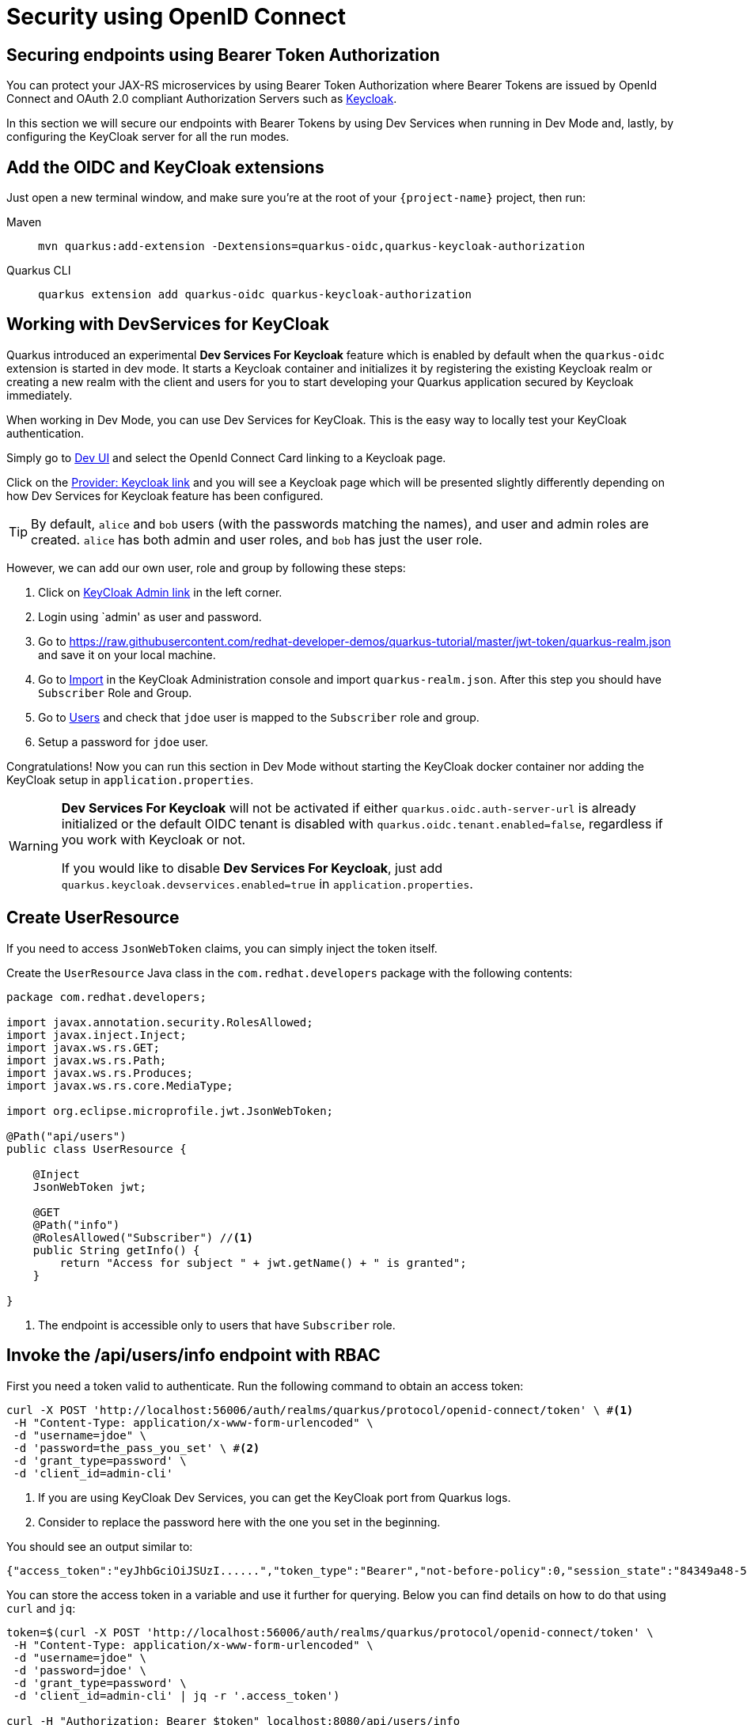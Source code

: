 = Security using OpenID Connect

== Securing endpoints using Bearer Token Authorization

You can protect your JAX-RS microservices by using Bearer Token Authorization where Bearer Tokens are issued by OpenId Connect and OAuth 2.0 compliant Authorization Servers such as https://www.keycloak.org/about.html[Keycloak].

In this section we will secure our endpoints with Bearer Tokens by using Dev Services when running in Dev Mode and, lastly, by configuring the KeyCloak server for all the run modes.


== Add the OIDC and KeyCloak extensions

Just open a new terminal window, and make sure you’re at the root of your `{project-name}` project, then run:

[tabs]
====
Maven::
+ 
--
[.console-input]
[source,bash,subs="+macros,+attributes"]
----
mvn quarkus:add-extension -Dextensions=quarkus-oidc,quarkus-keycloak-authorization
----

--
Quarkus CLI::
+
--
[.console-input]
[source,bash,subs="+macros,+attributes"]
----
quarkus extension add quarkus-oidc quarkus-keycloak-authorization
----
--
====

== Working with DevServices for KeyCloak
Quarkus introduced an experimental *Dev Services For Keycloak* feature which is enabled by default when the `quarkus-oidc` extension is started in dev mode. It starts a Keycloak container and initializes it by registering the existing Keycloak realm or creating a new realm with the client and users for you to start developing your Quarkus application secured by Keycloak immediately.

When working in Dev Mode, you can use Dev Services for KeyCloak. This is the easy way to locally test your KeyCloak authentication.

Simply go to http://localhost:8080/q/dev/[Dev UI] and select the OpenId Connect Card linking to a Keycloak page.

Click on the http://localhost:8080/q/dev/io.quarkus.quarkus-oidc/provider[Provider: Keycloak link] and you will see a Keycloak page which will be presented slightly differently depending on how Dev Services for Keycloak feature has been configured.

TIP: By default, `alice` and `bob` users (with the passwords matching the names), and user and admin roles are created. 
`alice` has both admin and user roles, and `bob` has just the user role.

However, we can add our own user, role and group by following these steps:

. Click on http://localhost:55105/auth[KeyCloak Admin link] in the left corner.
. Login using `admin' as user and password.
. Go to https://raw.githubusercontent.com/redhat-developer-demos/quarkus-tutorial/master/jwt-token/quarkus-realm.json and save it on your local machine.
. Go to http://localhost:55105/auth/admin/master/console/#/realms/quarkus/partial-import[Import] in the KeyCloak Administration console and import `quarkus-realm.json`.
After this step you should have `Subscriber` Role and Group.
. Go to http://localhost:55105/auth/admin/master/console/#/realms/quarkus/users[Users] and check that `jdoe` user is mapped to the `Subscriber` role and group. 
. Setup a password for `jdoe` user.

Congratulations! Now you can run this section in Dev Mode without starting the KeyCloak docker container nor adding the KeyCloak setup in `application.properties`.
[WARNING]
====
*Dev Services For Keycloak* will not be activated if either `quarkus.oidc.auth-server-url` is already initialized or the default OIDC tenant is disabled with `quarkus.oidc.tenant.enabled=false`, regardless if you work with Keycloak or not.

If you would like to disable *Dev Services For Keycloak*, just add `quarkus.keycloak.devservices.enabled=true` in `application.properties`.
====

== Create UserResource

If you need to access `JsonWebToken` claims, you can simply inject the token itself.

Create the `UserResource` Java class in the `com.redhat.developers` package with the following contents:

[.console-input]
[source,java]
----
package com.redhat.developers;

import javax.annotation.security.RolesAllowed;
import javax.inject.Inject;
import javax.ws.rs.GET;
import javax.ws.rs.Path;
import javax.ws.rs.Produces;
import javax.ws.rs.core.MediaType;

import org.eclipse.microprofile.jwt.JsonWebToken;

@Path("api/users")
public class UserResource {

    @Inject
    JsonWebToken jwt;

    @GET
    @Path("info")
    @RolesAllowed("Subscriber") //<1>
    public String getInfo() {
        return "Access for subject " + jwt.getName() + " is granted";
    }

}
----
<1> The endpoint is accessible only to users that have `Subscriber` role.

== Invoke the /api/users/info endpoint with RBAC

First you need a token valid to authenticate. Run the following command to obtain an access token:

[.console-input]
[source,bash]
----
curl -X POST 'http://localhost:56006/auth/realms/quarkus/protocol/openid-connect/token' \ #<1>
 -H "Content-Type: application/x-www-form-urlencoded" \  
 -d "username=jdoe" \
 -d 'password=the_pass_you_set' \ #<2>
 -d 'grant_type=password' \ 
 -d 'client_id=admin-cli'
----
<1> If you are using KeyCloak Dev Services, you can get the KeyCloak port from Quarkus logs.
<2> Consider to replace the password here with the one you set in the beginning.

You should see an output similar to:

[source,bash]
----
{"access_token":"eyJhbGciOiJSUzI......","token_type":"Bearer","not-before-policy":0,"session_state":"84349a48-55ea-4c25-88cd-d26a775c8c67","scope":"email profile"}
----

You can store the access token in a variable and use it further for querying. 
Below you can find details on how to do that using `curl` and `jq`:

[.console-input]
[source,bash]
----
token=$(curl -X POST 'http://localhost:56006/auth/realms/quarkus/protocol/openid-connect/token' \
 -H "Content-Type: application/x-www-form-urlencoded" \
 -d "username=jdoe" \
 -d 'password=jdoe' \
 -d 'grant_type=password' \
 -d 'client_id=admin-cli' | jq -r '.access_token')

curl -H "Authorization: Bearer $token" localhost:8080/api/users/info
----

And you’ll see the response for the given token:

[.console-output]
[source,text]
----
Access for subject jdoe is granted
----

== Access UserResource with an invalid token

Run the following command:

[.console-input]
[source,bash]
----
token=$(curl https://raw.githubusercontent.com/redhat-developer-demos/quarkus-tutorial/master/jwt-token/quarkus.jwt.token -s)
curl -v -H "Authorization: Bearer $token" localhost:8080/api/users/info
----

And you’ll see the `401 Forbidden` response.

[.console-output]
[source,text]
----
*   Trying ::1...
* TCP_NODELAY set
* Connection failed
* connect to ::1 port 8080 failed: Connection refused
*   Trying 127.0.0.1...
* TCP_NODELAY set
* Connected to localhost (127.0.0.1) port 8080 (#0)
> GET /secure/claim HTTP/1.1
> Host: localhost:8080
> User-Agent: curl/7.64.1
> Accept: */*
> Authorization: Bearer eyJraWQiOiJcL3ByaXZhdGVLZXkucGVtIiwidHlwIjoiSldUIiwiYWxnIjoiUlMyNTYifQ.eyJzdWIiOiJqZG9lLXVzaW5nLWp3dC1yYmFjIiwiYXVkIjoidXNpbmctand0LXJiYWMiLCJ1cG4iOiJqZG9lQHF1YXJrdXMuaW8iLCJiaXJ0aGRhdGUiOiIyMDAxLTA3LTEzIiwiYXV0aF90aW1lIjoxNTcwMDk0MTcxLCJpc3MiOiJodHRwczpcL1wvcXVhcmt1cy5pb1wvdXNpbmctand0LXJiYWMiLCJyb2xlTWFwcGluZ3MiOnsiZ3JvdXAyIjoiR3JvdXAyTWFwcGVkUm9sZSIsImdyb3VwMSI6Ikdyb3VwMU1hcHBlZFJvbGUifSwiZ3JvdXBzIjpbIkVjaG9lciIsIlRlc3RlciIsIlN1YnNjcmliZXIiLCJncm91cDIiXSwicHJlZmVycmVkX3VzZXJuYW1lIjoiamRvZSIsImV4cCI6MjIwMDgxNDE3MSwiaWF0IjoxNTcwMDk0MTcxLCJqdGkiOiJhLTEyMyJ9.Hzr41h3_uewy-g2B-sonOiBObtcpkgzqmF4bT3cO58v45AIOiegl7HIx7QgEZHRO4PdUtR34x9W23VJY7NJ545ucpCuKnEV1uRlspJyQevfI-mSRg1bHlMmdDt661-V3KmQES8WX2B2uqirykO5fCeCp3womboilzCq4VtxbmM2qgf6ag8rUNnTCLuCgEoulGwTn0F5lCrom-7dJOTryW1KI0qUWHMMwl4TX5cLmqJLgBzJapzc5_yEfgQZ9qXzvsT8zeOWSKKPLm7LFVt2YihkXa80lWcjewwt61rfQkpmqSzAHL0QIs7CsM9GfnoYc0j9po83-P3GJiBMMFmn-vg
> 
< HTTP/1.1 401 Unauthorized
< www-authenticate: Bearer
< content-length: 0
< 
* Connection #0 to host localhost left intact
* Closing connection 0
----

== Add incorrect RBAC to UserResource

[.console-input]
[source,java]
----
package com.redhat.developers;

import javax.annotation.security.RolesAllowed;
import javax.inject.Inject;
import javax.ws.rs.GET;
import javax.ws.rs.Path;
import javax.ws.rs.Produces;
import javax.ws.rs.core.MediaType;

import org.eclipse.microprofile.jwt.JsonWebToken;

@Path("/api/users")
public class UserResource {

    @Inject
    JsonWebToken jwt;

    @GET
    @Path("/info")
    @RolesAllowed("Not-Subscriber")
    public String getInfo() {
        return "Access for subject " + jwt.getName() + " is granted";
    }

}
----

== Invoke the endpoint with incorrect RBAC

Run the following command:

[.console-input]
[source,bash]
----
token=$(curl https://raw.githubusercontent.com/redhat-developer-demos/quarkus-tutorial/master/jwt-token/quarkus.keycloak.jwt.token -s)
curl -v -H "Authorization: Bearer $token" localhost:8080/api/users/info
----

And you’ll see the `403 Forbidden` response.

[.console-output]
[source,text]
----
*   Trying ::1...
* TCP_NODELAY set
* Connected to localhost (::1) port 8080 (#0)
> GET /secure/claim HTTP/1.1
> Host: localhost:8080
> User-Agent: curl/7.64.1
> Accept: */*
> Authorization: Bearer eyJraWQiOiJcL3ByaXZhdGVLZXkucGVtIiwidHlwIjoiSldUIiwiYWxnIjoiUlMyNTYifQ.eyJzdWIiOiJqZG9lLXVzaW5nLWp3dC1yYmFjIiwiYXVkIjoidXNpbmctand0LXJiYWMiLCJ1cG4iOiJqZG9lQHF1YXJrdXMuaW8iLCJiaXJ0aGRhdGUiOiIyMDAxLTA3LTEzIiwiYXV0aF90aW1lIjoxNTcwMDk0MTcxLCJpc3MiOiJodHRwczpcL1wvcXVhcmt1cy5pb1wvdXNpbmctand0LXJiYWMiLCJyb2xlTWFwcGluZ3MiOnsiZ3JvdXAyIjoiR3JvdXAyTWFwcGVkUm9sZSIsImdyb3VwMSI6Ikdyb3VwMU1hcHBlZFJvbGUifSwiZ3JvdXBzIjpbIkVjaG9lciIsIlRlc3RlciIsIlN1YnNjcmliZXIiLCJncm91cDIiXSwicHJlZmVycmVkX3VzZXJuYW1lIjoiamRvZSIsImV4cCI6MjIwMDgxNDE3MSwiaWF0IjoxNTcwMDk0MTcxLCJqdGkiOiJhLTEyMyJ9.Hzr41h3_uewy-g2B-sonOiBObtcpkgzqmF4bT3cO58v45AIOiegl7HIx7QgEZHRO4PdUtR34x9W23VJY7NJ545ucpCuKnEV1uRlspJyQevfI-mSRg1bHlMmdDt661-V3KmQES8WX2B2uqirykO5fCeCp3womboilzCq4VtxbmM2qgf6ag8rUNnTCLuCgEoulGwTn0F5lCrom-7dJOTryW1KI0qUWHMMwl4TX5cLmqJLgBzJapzc5_yEfgQZ9qXzvsT8zeOWSKKPLm7LFVt2YihkXa80lWcjewwt61rfQkpmqSzAHL0QIs7CsM9GfnoYc0j9po83-P3GJiBMMFmn-vg
>
< HTTP/1.1 403 Forbidden
< Content-Length: 9
< Content-Type: application/octet-stream
<
* Connection #0 to host localhost left intact
Forbidden* Closing connection 0
----

== Application Configuration

Although Dev Services are very useful when running Quarkus in Dev Mode, we need to think forward on how the application configuration will be available for production.
This section explains how to persist the security configurations done earlier with Dev Services.

OpenID Connect extension allows you to define the adapter configuration using the `application.properties` file which should be located at the `src/main/resources` directory.
You can simply copy the configuration below to start working with the KeyCloak server:

[.console-input]
[source,java]
----
# OIDC Configuration

quarkus.oidc.auth-server-url=http://localhost:8180/auth/realms/quarkus
quarkus.oidc.client-id=backend-service
quarkus.oidc.credentials.secret=secret
quarkus.oidc.tls.verification=none
quarkus.http.cors=true

# Enable Policy Enforcement
quarkus.keycloak.policy-enforcer.enable=true
----

== Starting and Configuring the Keycloak Server

You can start a Keycloak Server with Docker by running the following command:

[.console-input]
[source,bash,subs="+macros,+attributes"]
----
docker run --name keycloak -e DB_VENDOR=H2 -e KEYCLOAK_USER=admin -e KEYCLOAK_PASSWORD=admin -p 8180:8080 quay.io/keycloak/keycloak:15.0.2
----

Go to http://localhost:8180/auth and use `admin` for user and password.
We will add our own user, role and group by following these steps:

. Click on http://localhost:8180/auth/admin/master/console/#/realms/master/partial-import[Import].
. Import the realm from https://raw.githubusercontent.com/redhat-developer-demos/quarkus-tutorial/master/jwt-token/quarkus-realm.json.
After this step you should have `Subscriber` Role and Group, together with `jdoe` user correctly configured.